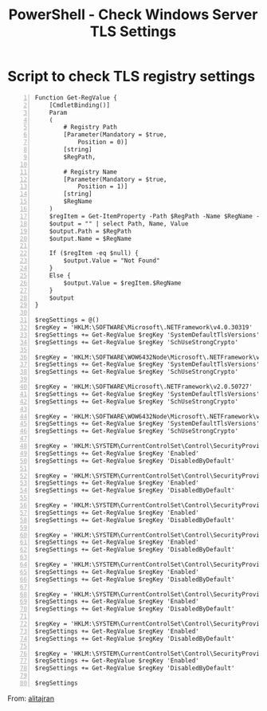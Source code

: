 :PROPERTIES:
:ID:       5928d37a-71bb-427b-be52-d7f1172cb75c
:END:
#+title: PowerShell - Check Windows Server TLS Settings
#+hugo_base_dir:../



* Script to check TLS registry settings

#+begin_src shell -n
Function Get-RegValue {
    [CmdletBinding()]
    Param
    (
        # Registry Path
        [Parameter(Mandatory = $true,
            Position = 0)]
        [string]
        $RegPath,

        # Registry Name
        [Parameter(Mandatory = $true,
            Position = 1)]
        [string]
        $RegName
    )
    $regItem = Get-ItemProperty -Path $RegPath -Name $RegName -ErrorAction Ignore
    $output = "" | select Path, Name, Value
    $output.Path = $RegPath
    $output.Name = $RegName

    If ($regItem -eq $null) {
        $output.Value = "Not Found"
    }
    Else {
        $output.Value = $regItem.$RegName
    }
    $output
}

$regSettings = @()
$regKey = 'HKLM:\SOFTWARE\Microsoft\.NETFramework\v4.0.30319'
$regSettings += Get-RegValue $regKey 'SystemDefaultTlsVersions'
$regSettings += Get-RegValue $regKey 'SchUseStrongCrypto'

$regKey = 'HKLM:\SOFTWARE\WOW6432Node\Microsoft\.NETFramework\v4.0.30319'
$regSettings += Get-RegValue $regKey 'SystemDefaultTlsVersions'
$regSettings += Get-RegValue $regKey 'SchUseStrongCrypto'

$regKey = 'HKLM:\SOFTWARE\Microsoft\.NETFramework\v2.0.50727'
$regSettings += Get-RegValue $regKey 'SystemDefaultTlsVersions'
$regSettings += Get-RegValue $regKey 'SchUseStrongCrypto'

$regKey = 'HKLM:\SOFTWARE\WOW6432Node\Microsoft\.NETFramework\v2.0.50727'
$regSettings += Get-RegValue $regKey 'SystemDefaultTlsVersions'
$regSettings += Get-RegValue $regKey 'SchUseStrongCrypto'

$regKey = 'HKLM:\SYSTEM\CurrentControlSet\Control\SecurityProviders\SCHANNEL\Protocols\TLS 1.3\Server'
$regSettings += Get-RegValue $regKey 'Enabled'
$regSettings += Get-RegValue $regKey 'DisabledByDefault'

$regKey = 'HKLM:\SYSTEM\CurrentControlSet\Control\SecurityProviders\SCHANNEL\Protocols\TLS 1.3\Client'
$regSettings += Get-RegValue $regKey 'Enabled'
$regSettings += Get-RegValue $regKey 'DisabledByDefault'

$regKey = 'HKLM:\SYSTEM\CurrentControlSet\Control\SecurityProviders\SCHANNEL\Protocols\TLS 1.2\Server'
$regSettings += Get-RegValue $regKey 'Enabled'
$regSettings += Get-RegValue $regKey 'DisabledByDefault'

$regKey = 'HKLM:\SYSTEM\CurrentControlSet\Control\SecurityProviders\SCHANNEL\Protocols\TLS 1.2\Client'
$regSettings += Get-RegValue $regKey 'Enabled'
$regSettings += Get-RegValue $regKey 'DisabledByDefault'

$regKey = 'HKLM:\SYSTEM\CurrentControlSet\Control\SecurityProviders\SCHANNEL\Protocols\TLS 1.1\Server'
$regSettings += Get-RegValue $regKey 'Enabled'
$regSettings += Get-RegValue $regKey 'DisabledByDefault'

$regKey = 'HKLM:\SYSTEM\CurrentControlSet\Control\SecurityProviders\SCHANNEL\Protocols\TLS 1.1\Client'
$regSettings += Get-RegValue $regKey 'Enabled'
$regSettings += Get-RegValue $regKey 'DisabledByDefault'

$regKey = 'HKLM:\SYSTEM\CurrentControlSet\Control\SecurityProviders\SCHANNEL\Protocols\TLS 1.0\Server'
$regSettings += Get-RegValue $regKey 'Enabled'
$regSettings += Get-RegValue $regKey 'DisabledByDefault'

$regKey = 'HKLM:\SYSTEM\CurrentControlSet\Control\SecurityProviders\SCHANNEL\Protocols\TLS 1.0\Client'
$regSettings += Get-RegValue $regKey 'Enabled'
$regSettings += Get-RegValue $regKey 'DisabledByDefault'

$regSettings
#+end_src


From: [[https://www.alitajran.com/check-tls-settings-windows-server/][alitajran]]
